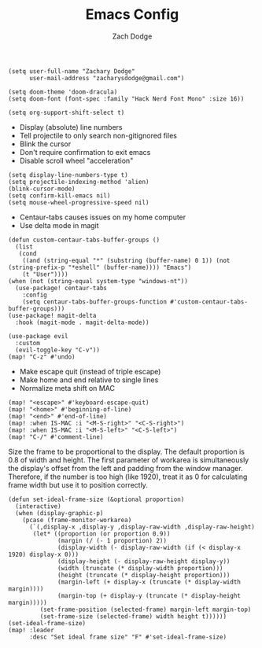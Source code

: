 #+TITLE: Emacs Config
#+AUTHOR: Zach Dodge

#+begin_src elisp
(setq user-full-name "Zachary Dodge"
      user-mail-address "zacharysdodge@gmail.com")
#+end_src

#+RESULTS:
: zacharysdodge@gmail.com

#+begin_src elisp
(setq doom-theme 'doom-dracula)
(setq doom-font (font-spec :family "Hack Nerd Font Mono" :size 16))
#+end_src

#+RESULTS:
: #<font-spec nil nil Hack\ Nerd\ Font\ Mono nil nil nil nil nil 16 nil nil nil nil>

#+begin_src elisp
(setq org-support-shift-select t)
#+end_src

#+RESULTS:
: t

- Display (absolute) line numbers
- Tell projectile to only search non-gitignored files
- Blink the cursor
- Don't require confirmation to exit emacs
- Disable scroll wheel "acceleration"
#+begin_src elisp
(setq display-line-numbers-type t)
(setq projectile-indexing-method 'alien)
(blink-cursor-mode)
(setq confirm-kill-emacs nil)
(setq mouse-wheel-progressive-speed nil)
#+end_src

#+RESULTS:

- Centaur-tabs causes issues on my home computer
- Use delta mode in magit
#+begin_src elisp
(defun custom-centaur-tabs-buffer-groups ()
  (list
   (cond
    ((and (string-equal "*" (substring (buffer-name) 0 1)) (not (string-prefix-p "*eshell" (buffer-name)))) "Emacs")
    (t "User"))))
(when (not (string-equal system-type "windows-nt"))
  (use-package! centaur-tabs
    :config
    (setq centaur-tabs-buffer-groups-function #'custom-centaur-tabs-buffer-groups)))
(use-package! magit-delta
  :hook (magit-mode . magit-delta-mode))
#+end_src

#+RESULTS:
| doom--setq-evil-ex-hl-update-delay-for-magit-mode-h | (closure (t) (&rest _) (progn (defalias '+magit-enlargen-fringe-h #'(lambda nil Make fringe larger in magit. (and (display-graphic-p) (derived-mode-p 'magit-mode) +magit-fringe-size (let ((left (or (car-safe +magit-fringe-size) +magit-fringe-size)) (right (or (cdr-safe +magit-fringe-size) +magit-fringe-size))) (set-window-fringes nil left right))))) (add-hook 'window-configuration-change-hook #'+magit-enlargen-fringe-h nil t))) | doom-modeline-set-vcs-modeline | +modeline-hide-in-non-status-buffer-h | magit-delta-mode | turn-on-magit-gitflow |

#+begin_src elisp
(use-package evil
  :custom
  (evil-toggle-key "C-v"))
(map! "C-z" #'undo)
#+end_src

#+RESULTS:

- Make escape quit (instead of triple escape)
- Make home and end relative to single lines
- Normalize meta shift on MAC
#+begin_src elisp
(map! "<escape>" #'keyboard-escape-quit)
(map! "<home>" #'beginning-of-line)
(map! "<end>" #'end-of-line)
(map! :when IS-MAC :i "<M-S-right>" "<C-S-right>")
(map! :when IS-MAC :i "<M-S-left>" "<C-S-left>")
(map! "C-/" #'comment-line)
#+end_src

#+RESULTS:

Size the frame to be proportional to the display.
The default proportion is 0.8 of width and height.
The first parameter of workarea is simultaneously the display's offset from the left and padding from the window manager.
Therefore, if the number is too high (like 1920), treat it as 0 for calculating frame width but use it to position correctly.
#+begin_src elisp
(defun set-ideal-frame-size (&optional proportion)
  (interactive)
  (when (display-graphic-p)
    (pcase (frame-monitor-workarea)
      (`(,display-x ,display-y ,display-raw-width ,display-raw-height)
       (let* ((proportion (or proportion 0.9))
              (margin (/ (- 1 proportion) 2))
              (display-width (- display-raw-width (if (< display-x 1920) display-x 0)))
              (display-height (- display-raw-height display-y))
              (width (truncate (* display-width proportion)))
              (height (truncate (* display-height proportion)))
              (margin-left (+ display-x (truncate (* display-width margin))))
              (margin-top (+ display-y (truncate (* display-height margin)))))
         (set-frame-position (selected-frame) margin-left margin-top)
         (set-frame-size (selected-frame) width height t))))))
(set-ideal-frame-size)
(map! :leader
      :desc "Set ideal frame size" "F" #'set-ideal-frame-size)
#+end_src

#+RESULTS:
: set-ideal-frame-size
